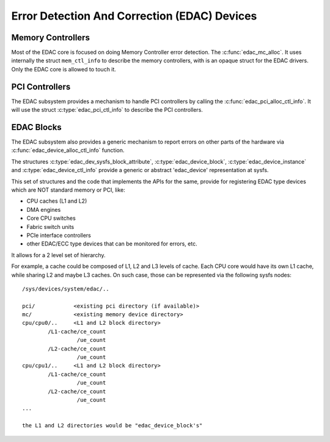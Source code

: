 Error Detection And Correction (EDAC) Devices
=============================================

Memory Controllers
------------------

Most of the EDAC core is focused on doing Memory Controller error detection.
The :c:func:`edac_mc_alloc`. It uses internally the struct ``mem_ctl_info``
to describe the memory controllers, with is an opaque struct for the EDAC
drivers. Only the EDAC core is allowed to touch it.

.. kernel-doc:: include/linux/edac.h

.. kernel-doc:: drivers/edac/edac_mc.h

PCI Controllers
---------------

The EDAC subsystem provides a mechanism to handle PCI controllers by calling
the :c:func:`edac_pci_alloc_ctl_info`. It will use the struct
:c:type:`edac_pci_ctl_info` to describe the PCI controllers.

.. kernel-doc:: drivers/edac/edac_pci.h

EDAC Blocks
-----------

The EDAC subsystem also provides a generic mechanism to report errors on
other parts of the hardware via :c:func:`edac_device_alloc_ctl_info` function.

The structures :c:type:`edac_dev_sysfs_block_attribute`,
:c:type:`edac_device_block`, :c:type:`edac_device_instance` and
:c:type:`edac_device_ctl_info` provide a generic or abstract 'edac_device'
representation at sysfs.

This set of structures and the code that implements the APIs for the same, provide for registering EDAC type devices which are NOT standard memory or
PCI, like:

- CPU caches (L1 and L2)
- DMA engines
- Core CPU switches
- Fabric switch units
- PCIe interface controllers
- other EDAC/ECC type devices that can be monitored for
  errors, etc.

It allows for a 2 level set of hierarchy.

For example, a cache could be composed of L1, L2 and L3 levels of cache.
Each CPU core would have its own L1 cache, while sharing L2 and maybe L3
caches. On such case, those can be represented via the following sysfs
nodes::

	/sys/devices/system/edac/..

	pci/		<existing pci directory (if available)>
	mc/		<existing memory device directory>
	cpu/cpu0/..	<L1 and L2 block directory>
		/L1-cache/ce_count
			 /ue_count
		/L2-cache/ce_count
			 /ue_count
	cpu/cpu1/..	<L1 and L2 block directory>
		/L1-cache/ce_count
			 /ue_count
		/L2-cache/ce_count
			 /ue_count
	...

	the L1 and L2 directories would be "edac_device_block's"

.. kernel-doc:: drivers/edac/edac_device.h
